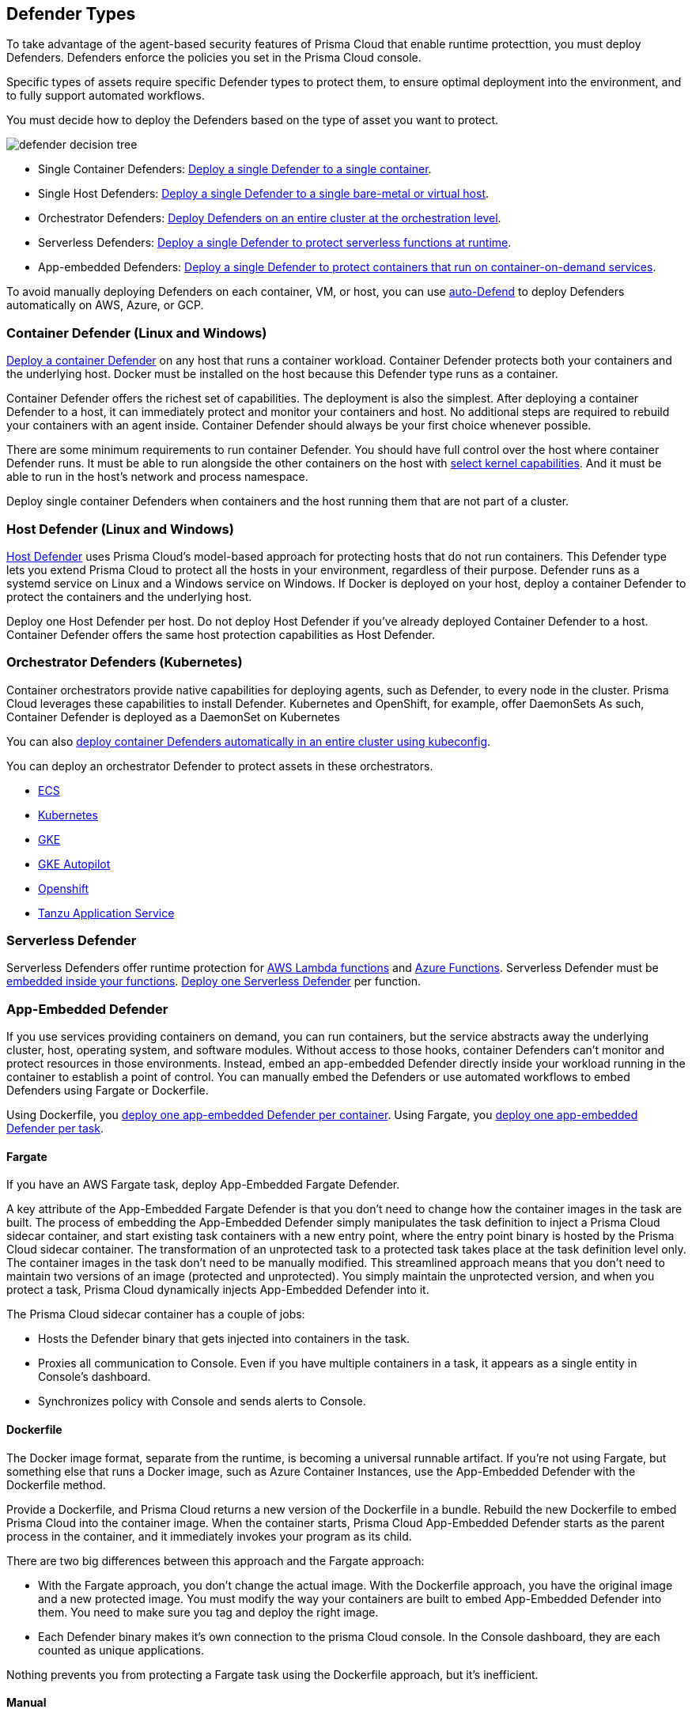 [#defender-types]
== Defender Types

To take advantage of the agent-based security features of Prisma Cloud that enable runtime protecttion, you must deploy Defenders. Defenders enforce the policies you set in the Prisma Cloud console.

//Generally, you should deploy Defenders whenever you can because a Defender can simultaneously protect both containers and host, and nothing needs to be embedded inside your containers for Defenders to protect them.
Specific types of assets require specific Defender types to protect them, to ensure optimal deployment into the environment, and to fully support automated workflows.

You must decide how to deploy the Defenders based on the type of asset you want to protect.

image::runtime-security/defender-decision-tree.png[]

* Single Container Defenders: xref:./container/container.adoc[Deploy a single Defender to a single container].

* Single Host Defenders: xref:./host/host.adoc[Deploy a single Defender to a single bare-metal or virtual host].

* Orchestrator Defenders: xref:./kubernetes/kubernetes.adoc[Deploy Defenders on an entire cluster at the orchestration level].

* Serverless Defenders: xref:./serverless/serverless.adoc[Deploy a single Defender to protect serverless functions at runtime].

* App-embedded Defenders: xref:./app-embedded/app-embedded.adoc[Deploy a single Defender to protect containers that run on container-on-demand services].

To avoid manually deploying Defenders on each container, VM, or host, you can use xref:./host/auto-defend-host.adoc[auto-Defend] to deploy Defenders automatically on AWS, Azure, or GCP.


[#container-defender]
=== Container Defender (Linux and Windows)

xref:./container/container.adoc[Deploy a container Defender] on any host that runs a container workload.
Container Defender protects both your containers and the underlying host.
Docker must be installed on the host because this Defender type runs as a container.

Container Defender offers the richest set of capabilities.
The deployment is also the simplest.
After deploying a container Defender to a host, it can immediately protect and monitor your containers and host.
No additional steps are required to rebuild your containers with an agent inside.
Container Defender should always be your first choice whenever possible.

There are some minimum requirements to run container Defender.
You should have full control over the host where container Defender runs.
It must be able to run alongside the other containers on the host with xref:../system-requirements.adoc#kernel[select kernel capabilities].
And it must be able to run in the host's network and process namespace.

Deploy single container Defenders when containers and the host running them that are not part of a cluster.

[#host-defender]
=== Host Defender (Linux and Windows)

xref:./host/host.adoc[Host Defender] uses Prisma Cloud's model-based approach for protecting hosts that do not run containers.
This Defender type lets you extend Prisma Cloud to protect all the hosts in your environment, regardless of their purpose.
Defender runs as a systemd service on Linux and a Windows service on Windows.
If Docker is deployed on your host, deploy a container Defender to protect the containers and the underlying host.

Deploy one Host Defender per host.
Do not deploy Host Defender if you've already deployed Container Defender to a host.
Container Defender offers the same host protection capabilities as Host Defender.

=== Orchestrator Defenders (Kubernetes)

Container orchestrators provide native capabilities for deploying agents, such as Defender, to every node in the cluster.
Prisma Cloud leverages these capabilities to install Defender.
Kubernetes and OpenShift, for example, offer DaemonSets
As such, Container Defender is deployed as a DaemonSet on Kubernetes

You can also xref:./kubernetes/cluster-container-defender.adoc[deploy container Defenders automatically in an entire cluster using kubeconfig].

You can deploy an orchestrator Defender to protect assets in these orchestrators.

* xref:./kubernetes/amazon-ecs.adoc[ECS]
* xref:./kubernetes/kubernetes.adoc[Kubernetes]
* xref:./kubernetes/gke.adoc[GKE]
* xref:./kubernetes/gke-autopilot.adoc[GKE Autopilot]
* xref:./kubernetes/openshift.adoc[Openshift]
* xref:./kubernetes/tas.adoc[Tanzu Application Service]

=== Serverless Defender

Serverless Defenders offer runtime protection for https://docs.aws.amazon.com/lambda/latest/dg/welcome.html[AWS Lambda functions] and https://azure.microsoft.com/en-us/services/functions/[Azure Functions].
Serverless Defender must be xref:./serverless/serverless.adoc[embedded inside your functions].
xref:./serverless/serverless.adoc[Deploy one Serverless Defender] per function.

=== App-Embedded Defender

If you use services providing containers on demand, you can run containers, but the service abstracts away the underlying cluster, host, operating system, and software modules.
Without access to those hooks, container Defenders can't monitor and protect resources in those environments.
Instead, embed an app-embedded Defender directly inside your workload running in the container to establish a point of control.
You can manually embed the Defenders or use automated workflows to embed Defenders using Fargate or Dockerfile.

Using Dockerfile, you xref:./app-embedded/app-embedded.adoc[deploy one app-embedded Defender per container].
Using Fargate, you xref:./app-embedded/install-app-embedded-defender-fargate.adoc[deploy one app-embedded Defender per task].

==== Fargate

If you have an AWS Fargate task, deploy App-Embedded Fargate Defender.

A key attribute of the App-Embedded Fargate Defender is that you don't need to change how the container images in the task are built.
The process of embedding the App-Embedded Defender simply manipulates the task definition to inject a Prisma Cloud sidecar container, and start existing task containers with a new entry point, where the entry point binary is hosted by the Prisma Cloud sidecar container.
The transformation of an unprotected task to a protected task takes place at the task definition level only.
The container images in the task don't need to be manually modified.
This streamlined approach means that you don't need to maintain two versions of an image (protected and unprotected).
You simply maintain the unprotected version, and when you protect a task, Prisma Cloud dynamically injects App-Embedded Defender into it.

The Prisma Cloud sidecar container has a couple of jobs:

* Hosts the Defender binary that gets injected into containers in the task.

* Proxies all communication to Console.
Even if you have multiple containers in a task, it appears as a single entity in Console's dashboard.

* Synchronizes policy with Console and sends alerts to Console.

==== Dockerfile

The Docker image format, separate from the runtime, is becoming a universal runnable artifact.
If you're not using Fargate, but something else that runs a Docker image, such as Azure Container Instances, use the App-Embedded Defender with the Dockerfile method.

Provide a Dockerfile, and Prisma Cloud returns a new version of the Dockerfile in a bundle.
Rebuild the new Dockerfile to embed Prisma Cloud into the container image.
When the container starts, Prisma Cloud App-Embedded Defender starts as the parent process in the container, and it immediately invokes your program as its child.

There are two big differences between this approach and the Fargate approach:

* With the Fargate approach, you don't change the actual image.
With the Dockerfile approach, you have the original image and a new protected image.
You must modify the way your containers are built to embed App-Embedded Defender into them.
You need to make sure you tag and deploy the right image.

* Each Defender binary makes it's own connection to the prisma Cloud console.
In the Console dashboard, they are each counted as unique applications.

Nothing prevents you from protecting a Fargate task using the Dockerfile approach, but it's inefficient.

==== Manual

Use the manual approach to protect almost any type of runtime.
If you're not running a Docker image, but you still want Prisma Cloud to protect it, deploy App-Embedded Defender with the manual method.
Download the App-Embedded Defender, set up the required environment variables, then start your program as an argument to the App-Embedded Defender.

If you choose the manual approach, you have to figure out how deploy, maintain, and upgrade your app on your own.
While the configuration is more complicated, it's also the most universal option because you can protect almost any executable.

=== Tanzu Application Service Defender

xref:../../vulnerability-management/scan-blobstore.adoc[Tanzu Application Service (TAS) Defenders] run on your TAS infrastructure.
TAS Defenders provide nearly all the same capabilities as Container Defenders, as well as the ability to scan droplets in your blobstores for vulnerabilities.
For specific differences between TAS Defenders and Container Defenders, see the xref:./kubernetes/tas.adoc[TAS Defender install article].

The TAS Defender is delivered as a tile that can be installed from your TAS Ops Manager Installation Dashboard.

